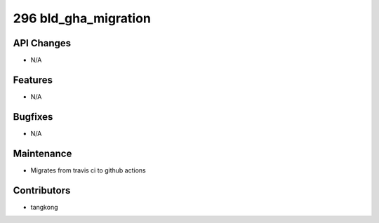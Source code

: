 296 bld_gha_migration
#################

API Changes
-----------
- N/A

Features
--------
- N/A

Bugfixes
--------
- N/A

Maintenance
-----------
- Migrates from travis ci to github actions

Contributors
------------
- tangkong
